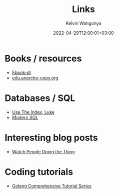 #+title: Links
#+author: Kelvin Wangonya
#+date: 2022-04-29T12:00:01+03:00
#+tags[]: productivity reference

* Books / resources

- [[https://ebook-dl.com/][Ebook-dl]]
- [[https://edu.anarcho-copy.org/][edu.anarcho-copy.org]]

* Databases / SQL

- [[https://use-the-index-luke.com/][Use The Index, Luke]]
- [[https://modern-sql.com/][Modern SQL]]

* Interesting blog posts

- [[https://earthly.dev/blog/golang-streamers/][Watch People Doing the Thing]]

* Coding tutorials

- [[https://golangbyexample.com/golang-comprehensive-tutorial/][Golang Comprehensive Tutorial Series]]

